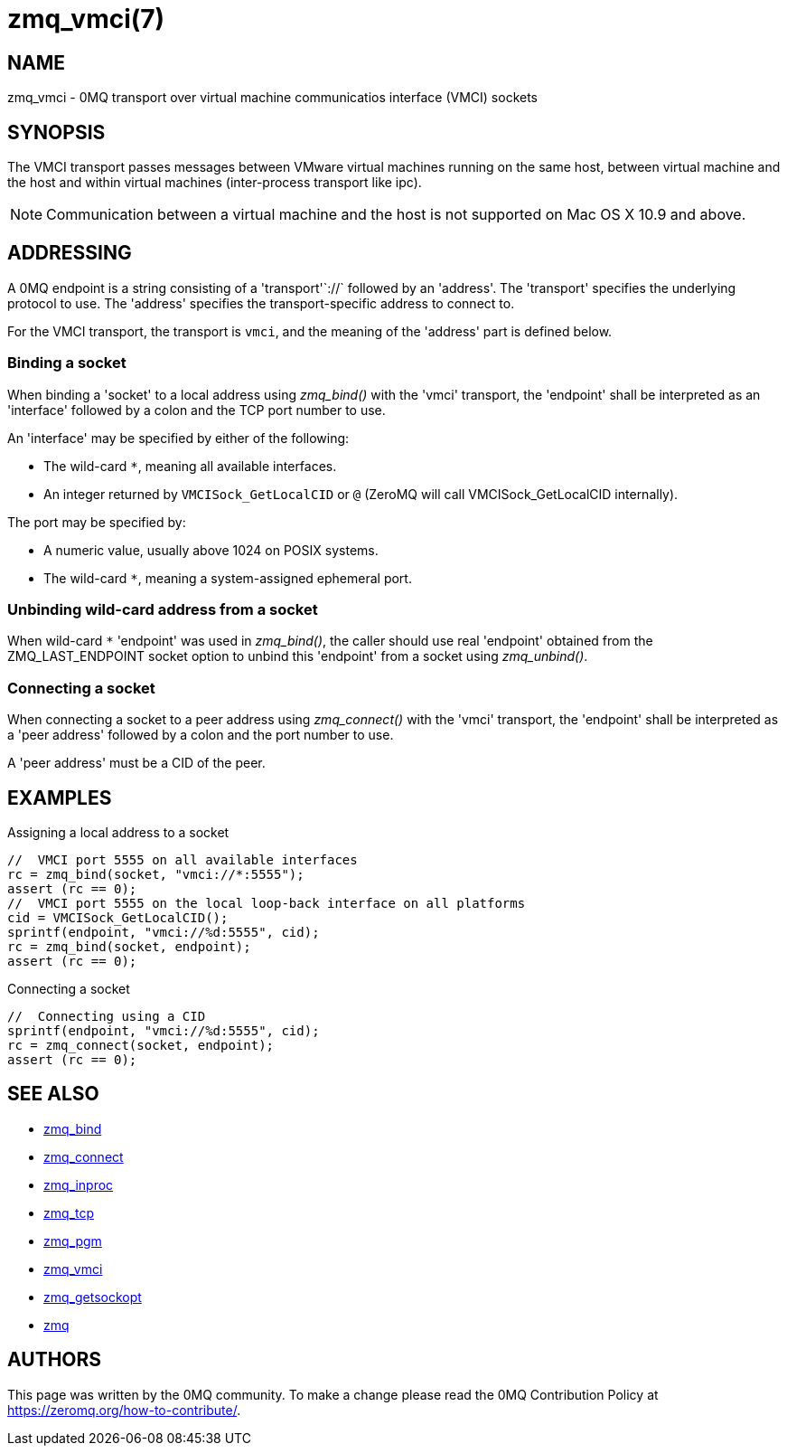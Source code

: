 = zmq_vmci(7)


== NAME
zmq_vmci - 0MQ transport over virtual machine communicatios interface (VMCI) sockets


== SYNOPSIS
The VMCI transport passes messages between VMware virtual machines running on the same host,
between virtual machine and the host and within virtual machines (inter-process transport like ipc).

NOTE: Communication between a virtual machine and the host is not supported on Mac OS X 10.9 and above.


== ADDRESSING
A 0MQ endpoint is a string consisting of a 'transport'`://` followed by an
'address'. The 'transport' specifies the underlying protocol to use. The
'address' specifies the transport-specific address to connect to.

For the VMCI transport, the transport is `vmci`, and the meaning of
the 'address' part is defined below.


Binding a socket
~~~~~~~~~~~~~~~~
When binding a 'socket' to a local address using _zmq_bind()_ with the 'vmci'
transport, the 'endpoint' shall be interpreted as an 'interface' followed by a
colon and the TCP port number to use.

An 'interface' may be specified by either of the following:

* The wild-card `*`, meaning all available interfaces.
* An integer returned by `VMCISock_GetLocalCID` or `@` (ZeroMQ will call VMCISock_GetLocalCID internally).

The port may be specified by:

* A numeric value, usually above 1024 on POSIX systems.
* The wild-card `*`, meaning a system-assigned ephemeral port.

Unbinding wild-card address from a socket
~~~~~~~~~~~~~~~~~~~~~~~~~~~~~~~~~~~~~~~~
When wild-card `*` 'endpoint' was used in _zmq_bind()_, the caller should use
real 'endpoint' obtained from the ZMQ_LAST_ENDPOINT socket option to unbind
this 'endpoint' from a socket using _zmq_unbind()_.

Connecting a socket
~~~~~~~~~~~~~~~~~~~
When connecting a socket to a peer address using _zmq_connect()_ with the 'vmci'
transport, the 'endpoint' shall be interpreted as a 'peer address' followed by
a colon and the port number to use.

A 'peer address' must be a CID of the peer.


== EXAMPLES
.Assigning a local address to a socket
----
//  VMCI port 5555 on all available interfaces
rc = zmq_bind(socket, "vmci://*:5555");
assert (rc == 0);
//  VMCI port 5555 on the local loop-back interface on all platforms
cid = VMCISock_GetLocalCID();
sprintf(endpoint, "vmci://%d:5555", cid);
rc = zmq_bind(socket, endpoint);
assert (rc == 0);
----

.Connecting a socket
----
//  Connecting using a CID
sprintf(endpoint, "vmci://%d:5555", cid);
rc = zmq_connect(socket, endpoint);
assert (rc == 0);
----


== SEE ALSO
* xref:zmq_bind.adoc[zmq_bind]
* xref:zmq_connect.adoc[zmq_connect]
* xref:zmq_inproc.adoc[zmq_inproc]
* xref:zmq_tcp.adoc[zmq_tcp]
* xref:zmq_pgm.adoc[zmq_pgm]
* xref:zmq_vmci.adoc[zmq_vmci]
* xref:zmq_getsockopt.adoc[zmq_getsockopt]
* xref:zmq.adoc[zmq]


== AUTHORS
This page was written by the 0MQ community. To make a change please
read the 0MQ Contribution Policy at <https://zeromq.org/how-to-contribute/>.
